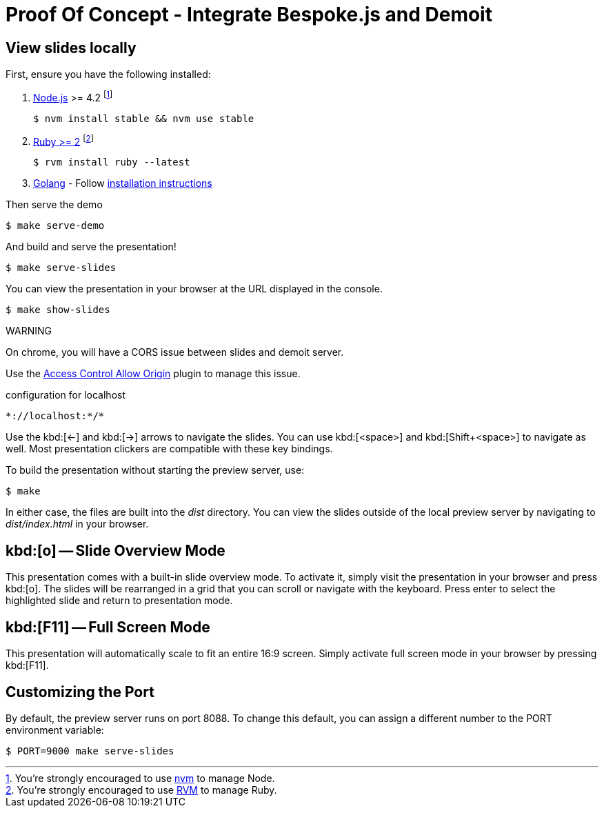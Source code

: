 = Proof Of Concept - Integrate Bespoke.js and Demoit
:uri-bespoke: http://markdalgleish.com/projects/bespoke.js
:uri-node: https://nodejs.org
:uri-nvm: https://github.com/creationix/nvm
:uri-ruby: https://www.ruby-lang.org
:uri-rvm: https://rvm.io
:uri-golang: https://golang.org
:uri-golang-install: https://golang.org/doc/install

== View slides locally

First, ensure you have the following installed:

. {uri-node}[Node.js] >= 4.2 footnote:[You're strongly encouraged to use {uri-nvm}[nvm] to manage Node.]

 $ nvm install stable && nvm use stable

. {uri-ruby}[Ruby >= 2] footnote:[You're strongly encouraged to use {uri-rvm}[RVM] to manage Ruby.]

 $ rvm install ruby --latest

. {uri-golang}[Golang] - Follow {uri-golang-install}[installation instructions]

Then serve the demo

 $ make serve-demo

And build and serve the presentation!

 $ make serve-slides

You can view the presentation in your browser at the URL displayed in the console.

  $ make show-slides

WARNING
====
On chrome, you will have a CORS issue between slides and demoit server.

Use the https://github.com/vitvad/Access-Control-Allow-Origin[Access Control Allow Origin] plugin to manage this issue.

[source]
.configuration for localhost 
----
*://localhost:*/*
----
====

Use the kbd:[<-] and kbd:[->] arrows to navigate the slides.
You can use kbd:[<space>] and kbd:[Shift+<space>] to navigate as well.
Most presentation clickers are compatible with these key bindings.

To build the presentation without starting the preview server, use:

 $ make

In either case, the files are built into the [.path]_dist_ directory.
You can view the slides outside of the local preview server by navigating to [.path]_dist/index.html_ in your browser.

== kbd:[o] -- Slide Overview Mode

This presentation comes with a built-in slide overview mode.
To activate it, simply visit the presentation in your browser and press kbd:[o].
The slides will be rearranged in a grid that you can scroll or navigate with the keyboard.
Press enter to select the highlighted slide and return to presentation mode.

== kbd:[F11] -- Full Screen Mode

This presentation will automatically scale to fit an entire 16:9 screen.
Simply activate full screen mode in your browser by pressing kbd:[F11].

== Customizing the Port

By default, the preview server runs on port 8088.
To change this default, you can assign a different number to the PORT environment variable:

 $ PORT=9000 make serve-slides

